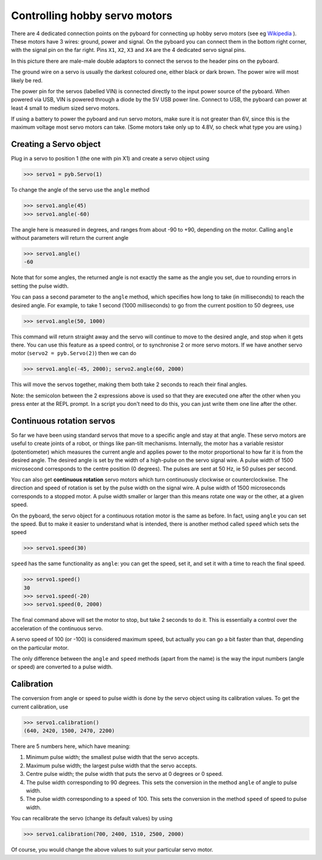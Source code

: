 Controlling hobby servo motors
==============================

There are 4 dedicated connection points on the pyboard for connecting up
hobby servo motors (see eg
`Wikipedia <http://en.wikipedia.org/wiki/Servo_%28radio_control%29>`_ ).
These motors have 3 wires: ground, power and signal.  On the pyboard you
can connect them in the bottom right corner, with the signal pin on the
far right.  Pins ``X1``, ``X2``, ``X3`` and ``X4`` are the 4 dedicated servo signal pins.

.. image:: /docs/pyboard/tutorial/img/pyboard_servo.jpg

In this picture there are male-male double adaptors to connect the servos
to the header pins on the pyboard.

The ground wire on a servo is usually the darkest coloured one, either
black or dark brown.  The power wire will most likely be red.

The power pin for the servos (labelled VIN) is connected directly to the
input power source of the pyboard.  When powered via USB, VIN is powered
through a diode by the 5V USB power line.  Connect to USB, the pyboard can
power at least 4 small to medium sized servo motors.

If using a battery to power the pyboard and run servo motors, make sure it
is not greater than 6V, since this is the maximum voltage most servo motors
can take.  (Some motors take only up to 4.8V, so check what type you are
using.)

Creating a Servo object
-----------------------

Plug in a servo to position 1 (the one with pin X1) and create a servo object
using

.. code-block:: python

    >>> servo1 = pyb.Servo(1)

To change the angle of the servo use the ``angle`` method

.. code-block:: python

    >>> servo1.angle(45)
    >>> servo1.angle(-60)

The angle here is measured in degrees, and ranges from about -90 to +90,
depending on the motor.  Calling ``angle`` without parameters will return
the current angle

.. code-block:: python

    >>> servo1.angle()
    -60

Note that for some angles, the returned angle is not exactly the same as
the angle you set, due to rounding errors in setting the pulse width.

You can pass a second parameter to the ``angle`` method, which specifies how
long to take (in milliseconds) to reach the desired angle.  For example, to
take 1 second (1000 milliseconds) to go from the current position to 50 degrees,
use

.. code-block:: python

     >>> servo1.angle(50, 1000)

This command will return straight away and the servo will continue to move
to the desired angle, and stop when it gets there.  You can use this feature
as a speed control, or to synchronise 2 or more servo motors.  If we have
another servo motor (``servo2 = pyb.Servo(2)``) then we can do

.. code-block:: python

    >>> servo1.angle(-45, 2000); servo2.angle(60, 2000)

This will move the servos together, making them both take 2 seconds to
reach their final angles.

Note: the semicolon between the 2 expressions above is used so that they
are executed one after the other when you press enter at the REPL prompt.
In a script you don't need to do this, you can just write them one line
after the other.

Continuous rotation servos
--------------------------

So far we have been using standard servos that move to a specific angle
and stay at that angle.  These servo motors are useful to create joints
of a robot, or things like pan-tilt mechanisms.  Internally, the motor
has a variable resistor (potentiometer) which measures the current angle
and applies power to the motor proportional to how far it is from the
desired angle.  The desired angle is set by the width of a high-pulse on
the servo signal wire.  A pulse width of 1500 microsecond corresponds
to the centre position (0 degrees).  The pulses are sent at 50 Hz, ie
50 pulses per second.

You can also get **continuous rotation** servo motors which turn
continuously clockwise or counterclockwise.  The direction and speed of
rotation is set by the pulse width on the signal wire.  A pulse width
of 1500 microseconds corresponds to a stopped motor.  A pulse width
smaller or larger than this means rotate one way or the other, at a
given speed.

On the pyboard, the servo object for a continuous rotation motor is
the same as before.  In fact, using ``angle`` you can set the speed.  But
to make it easier to understand what is intended, there is another method
called ``speed`` which sets the speed

.. code-block:: python

    >>> servo1.speed(30)

``speed`` has the same functionality as ``angle``: you can get the speed,
set it, and set it with a time to reach the final speed.

.. code-block:: python

    >>> servo1.speed()
    30
    >>> servo1.speed(-20)
    >>> servo1.speed(0, 2000)

The final command above will set the motor to stop, but take 2 seconds
to do it.  This is essentially a control over the acceleration of the
continuous servo.

A servo speed of 100 (or -100) is considered maximum speed, but actually
you can go a bit faster than that, depending on the particular motor.

The only difference between the ``angle`` and ``speed`` methods (apart from
the name) is the way the input numbers (angle or speed) are converted to
a pulse width.

Calibration
-----------

The conversion from angle or speed to pulse width is done by the servo
object using its calibration values.  To get the current calibration,
use

.. code-block:: python

    >>> servo1.calibration()
    (640, 2420, 1500, 2470, 2200)

There are 5 numbers here, which have meaning:

1. Minimum pulse width; the smallest pulse width that the servo accepts.
2. Maximum pulse width; the largest pulse width that the servo accepts.
3. Centre pulse width; the pulse width that puts the servo at 0 degrees
   or 0 speed.
4. The pulse width corresponding to 90 degrees.  This sets the conversion
   in the method ``angle`` of angle to pulse width.
5. The pulse width corresponding to a speed of 100.  This sets the conversion
   in the method ``speed`` of speed to pulse width.

You can recalibrate the servo (change its default values) by using

.. code-block:: python

    >>> servo1.calibration(700, 2400, 1510, 2500, 2000)

Of course, you would change the above values to suit your particular
servo motor.
